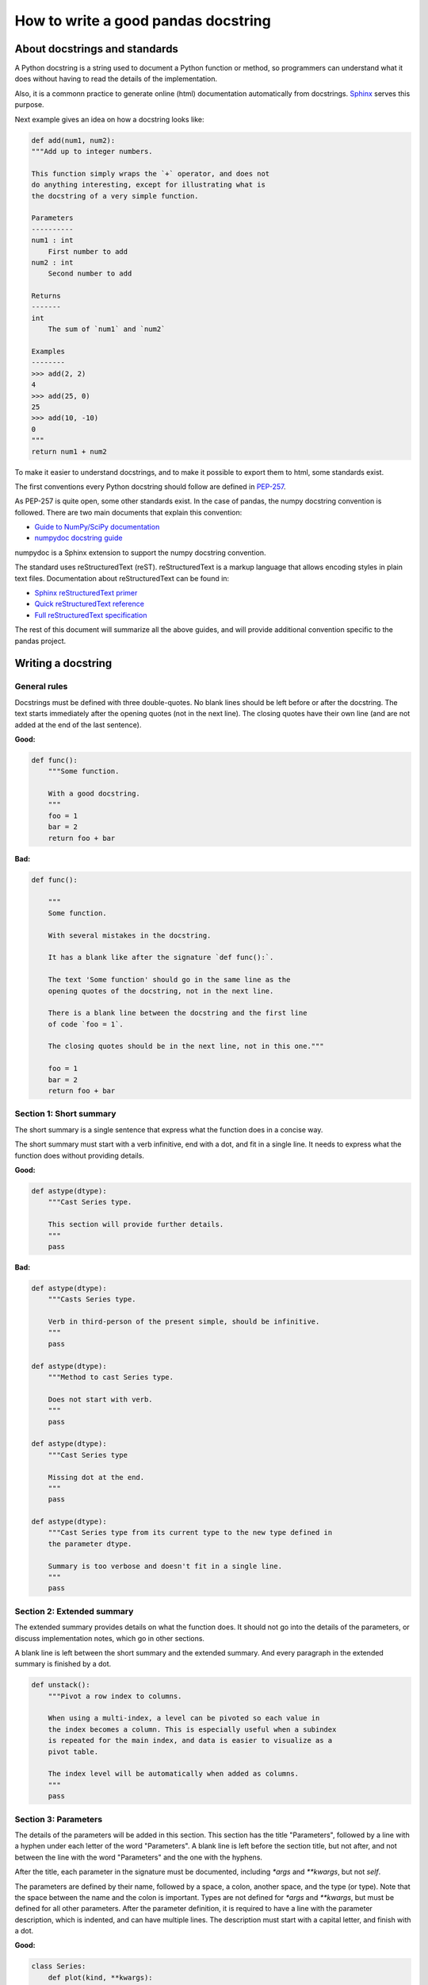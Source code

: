 ====================================
How to write a good pandas docstring
====================================

About docstrings and standards
------------------------------

A Python docstring is a string used to document a Python function or method,
so programmers can understand what it does without having to read the details
of the implementation.

Also, it is a commonn practice to generate online (html) documentation
automatically from docstrings. `Sphinx <http://www.sphinx-doc.org>`_ serves
this purpose.

Next example gives an idea on how a docstring looks like:

.. code-block:: python

    def add(num1, num2):
    """Add up to integer numbers.

    This function simply wraps the `+` operator, and does not
    do anything interesting, except for illustrating what is
    the docstring of a very simple function.

    Parameters
    ----------
    num1 : int
        First number to add
    num2 : int
        Second number to add

    Returns
    -------
    int
        The sum of `num1` and `num2`

    Examples
    --------
    >>> add(2, 2)
    4
    >>> add(25, 0)
    25
    >>> add(10, -10)
    0
    """
    return num1 + num2

To make it easier to understand docstrings, and to make it possible to export
them to html, some standards exist.

The first conventions every Python docstring should follow are defined in
`PEP-257 <https://www.python.org/dev/peps/pep-0257/>`_.

As PEP-257 is quite open, some other standards exist. In the case of pandas,
the numpy docstring convention is followed. There are two main documents
that explain this convention:

- `Guide to NumPy/SciPy documentation <https://github.com/numpy/numpy/blob/master/doc/HOWTO_DOCUMENT.rst.txt>`_
- `numpydoc docstring guide <http://numpydoc.readthedocs.io/en/latest/format.html>`_

numpydoc is a Sphinx extension to support the numpy docstring convention.

The standard uses reStructuredText (reST). reStructuredText is a markup
language that allows encoding styles in plain text files. Documentation
about reStructuredText can be found in:

- `Sphinx reStructuredText primer <http://www.sphinx-doc.org/en/stable/rest.html>`_
- `Quick reStructuredText reference <http://docutils.sourceforge.net/docs/user/rst/quickref.html>`_
- `Full reStructuredText specification <http://docutils.sourceforge.net/docs/ref/rst/restructuredtext.html>`_

The rest of this document will summarize all the above guides, and will
provide additional convention specific to the pandas project.

Writing a docstring
-------------------

General rules
~~~~~~~~~~~~~

Docstrings must be defined with three double-quotes. No blank lines should be
left before or after the docstring. The text starts immediately after the
opening quotes (not in the next line). The closing quotes have their own line
(and are not added at the end of the last sentence).

**Good:**

.. code-block:: python

    def func():
        """Some function.

        With a good docstring.
        """
        foo = 1
        bar = 2
        return foo + bar

**Bad:**

.. code-block:: python

    def func():

        """
        Some function.

        With several mistakes in the docstring.
        
        It has a blank like after the signature `def func():`.
        
        The text 'Some function' should go in the same line as the
        opening quotes of the docstring, not in the next line.
        
        There is a blank line between the docstring and the first line
        of code `foo = 1`.
        
        The closing quotes should be in the next line, not in this one."""

        foo = 1
        bar = 2
        return foo + bar

Section 1: Short summary
~~~~~~~~~~~~~~~~~~~~~~~~

The short summary is a single sentence that express what the function does in a
concise way.

The short summary must start with a verb infinitive, end with a dot, and fit in
a single line. It needs to express what the function does without providing
details.

**Good:**

.. code-block:: python

    def astype(dtype):
        """Cast Series type.

        This section will provide further details.
        """
        pass

**Bad:**

.. code-block:: python

    def astype(dtype):
        """Casts Series type.

        Verb in third-person of the present simple, should be infinitive.
        """
        pass

    def astype(dtype):
        """Method to cast Series type.

        Does not start with verb.
        """
        pass

    def astype(dtype):
        """Cast Series type

        Missing dot at the end.
        """
        pass

    def astype(dtype):
        """Cast Series type from its current type to the new type defined in
        the parameter dtype.

        Summary is too verbose and doesn't fit in a single line.
        """
        pass

Section 2: Extended summary
~~~~~~~~~~~~~~~~~~~~~~~~~~~

The extended summary provides details on what the function does. It should not
go into the details of the parameters, or discuss implementation notes, which
go in other sections.

A blank line is left between the short summary and the extended summary. And
every paragraph in the extended summary is finished by a dot.

.. code-block:: python

    def unstack():
        """Pivot a row index to columns.

        When using a multi-index, a level can be pivoted so each value in
        the index becomes a column. This is especially useful when a subindex
        is repeated for the main index, and data is easier to visualize as a
        pivot table.

        The index level will be automatically when added as columns.
        """
        pass

Section 3: Parameters
~~~~~~~~~~~~~~~~~~~~~

The details of the parameters will be added in this section. This section has
the title "Parameters", followed by a line with a hyphen under each letter of
the word "Parameters". A blank line is left before the section title, but not
after, and not between the line with the word "Parameters" and the one with
the hyphens.

After the title, each parameter in the signature must be documented, including
`*args` and `**kwargs`, but not `self`.

The parameters are defined by their name, followed by a space, a colon, another
space, and the type (or type). Note that the space between the name and the
colon is important. Types are not defined for `*args` and `**kwargs`, but must
be defined for all other parameters. After the parameter definition, it is 
required to have a line with the parameter description, which is indented, and
can have multiple lines. The description must start with a capital letter, and
finish with a dot.

**Good:**

.. code-block:: python

    class Series:
        def plot(kind, **kwargs):
            """Generate a plot.

            Render the data in the Series as a matplotlib plot of the
            specified kind.

            Parameters
            ----------
            kind : str
                Kind of matplotlib plot.
            **kwargs
                These parameters will be passed to the matplotlib plotting
                function.
            """

**Bad:**

.. code-block:: python

    class Series:
        def plot(kind, **kwargs):
            """Generate a plot.

            Render the data in the Series as a matplotlib plot of the
            specified kind.

            Note the blank line between the parameters title and the first
            parameter. Also, not that after the name of the parameter `kind`
            and before the colo, a space is missing.

            Also, note that the parameter descriptions do not start with a
            capital letter, and do not finish with a dot.

            Finally, the `**kwargs` is missing.

            Parameters
            ----------

            kind: str
                kind of matplotlib plot
            """

Parameter types
^^^^^^^^^^^^^^^

When specifying the parameter types, Python built-in data types can be used
directly:

- int
- float
- str

For complex types, define the subtypes:

- list of int
- dict of str : int
- tuple of (str, int, int)
- set of str

In case there are just a set of values allowed, list them in curly brackets
and separated by commas (followed by a space):

- {0, 10, 25}
- {'simple', 'advanced'}

If the type is defined in a Python module, the module must be specified:

- datetime.date
- datetime.datetime
- decimal.Decimal

If the type is in a package, the module must be equally specified:

- numpy.ndarray
- scipy.sparse.coo_matrix

If the type is a pandas type, also specify pandas:

- pandas.Series
- pandas.DataFrame

If more than one type is accepted, separate them by commas, except the
last two types, that need to be separated by the word 'or':

- int or float
- float, decimal.Decimal or None
- str or list of str

Section 4: Returns or Yield
~~~~~~~~~~~~~~~~~~~~~~~~~~~
